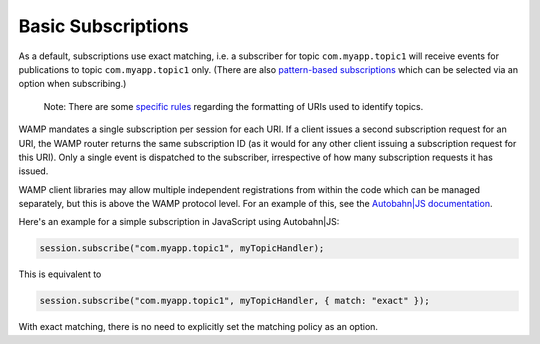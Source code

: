 
Basic Subscriptions
===================

As a default, subscriptions use exact matching, i.e. a subscriber for
topic ``com.myapp.topic1`` will receive events for publications to topic
``com.myapp.topic1`` only. (There are also `pattern-based
subscriptions <Pattern%20Based%20Subscriptions>`__ which can be selected
via an option when subscribing.)

    Note: There are some `specific rules <URI%20Format>`__ regarding the
    formatting of URIs used to identify topics.

WAMP mandates a single subscription per session for each URI. If a
client issues a second subscription request for an URI, the WAMP router
returns the same subscription ID (as it would for any other client
issuing a subscription request for this URI). Only a single event is
dispatched to the subscriber, irrespective of how many subscription
requests it has issued.

WAMP client libraries may allow multiple independent registrations from
within the code which can be managed separately, but this is above the
WAMP protocol level. For an example of this, see the `Autobahn\|JS
documentation <http://autobahn.ws/js/reference.html>`__.

Here's an example for a simple subscription in JavaScript using
Autobahn\|JS:

.. code:: javascript

    session.subscribe("com.myapp.topic1", myTopicHandler);

This is equivalent to

.. code:: javascript

    session.subscribe("com.myapp.topic1", myTopicHandler, { match: "exact" });

With exact matching, there is no need to explicitly set the matching
policy as an option.
